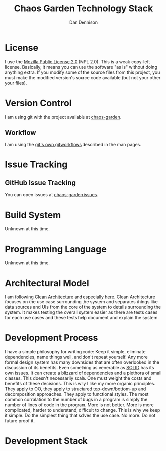 #+TITLE:Chaos Garden Technology Stack
#+AUTHOR:Dan Dennison

* License
I use the [[https://www.mozilla.org/en-US/MPL/2.0/][Mozilla Public License 2.0]] (MPL 2.0).  This is a weak copy-left license.  Basically, it means you can use the software "as is" without doing anything extra. If you modify some of the source files from this project, you must make the modified version's source code available (but not your other your files).
* Version Control
I am using git with the project available at [[https://github.com/dandennison84/chaos-garden][chaos-garden]].
** Workflow
I am using the [[https://git-scm.com/docs/gitworkflows][git's own gitworkflows]] described in the man pages.
* Issue Tracking
** GitHub Issue Tracking
You can open issues at [[https://github.com/dandennison84/chaos-garden/issues][chaos-garden issues]].
* Build System
  Unknown at this time.
* Programming Language
  Unknown at this time.
* Architectural Model
I am following [[https://8thlight.com/blog/uncle-bob/2012/08/13/the-clean-architecture.html][Clean Architecture]] and especially [[https://github.com/coi-gov-pl/spring-clean-architecture][here]].  Clean Architecture focuses on the use case surrounding the system and separates things like data sources and UIs from the core of the system to details surrounding the system.  It makes testing the overall system easier as there are tests cases for each use cases and these tests help document and explain the system.
* Development Process
I have a simple philosophy for writing code:  Keep it simple, eliminate dependencies, name things well, and don't repeat yourself.  Any more formal design system has many downsides that are often overlooked in the discussion of its benefits.  Even something as venerable as [[https://en.wikipedia.org/wiki/SOLID][SOLID]] has its own issues.  It can create a blizzard of dependencies and a plethora of small classes.  This doesn't necessarily scale.  One must weight the costs and benefits of these decisions.  This is why I like my more organic principles.  They apply to OO, they apply to structured top-down/bottom-up and decomposition approaches.  They apply to functional styles.
The most common corralation to the number of bugs in a program is simply the number of lines of code in the program.  More is not better.  More is more complicated, harder to understand, difficult to change.  This is why we keep it simple.  Do the simplest thing that solves the use case.  No more.  Do not future proof it.
* Development Stack
